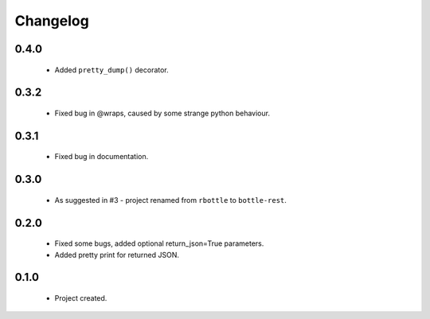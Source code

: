 Changelog
=========

0.4.0
-----
    - Added ``pretty_dump()`` decorator.

0.3.2
-----
    - Fixed bug in @wraps, caused by some strange python behaviour.

0.3.1
-----
    - Fixed bug in documentation.

0.3.0
-----
    - As suggested in #3 - project renamed from ``rbottle`` to ``bottle-rest``.

0.2.0
-----
    - Fixed some bugs, added optional return_json=True parameters.
    - Added pretty print for returned JSON.

0.1.0
-----
    - Project created.
